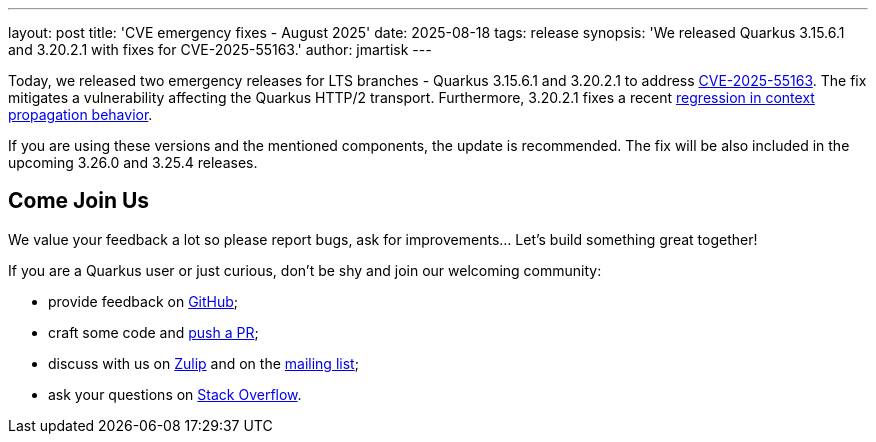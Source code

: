 ---
layout: post
title: 'CVE emergency fixes - August 2025'
date: 2025-08-18
tags: release
synopsis: 'We released Quarkus 3.15.6.1 and 3.20.2.1 with fixes for CVE-2025-55163.'
author: jmartisk
---

Today, we released two emergency releases for LTS branches - Quarkus 3.15.6.1 and 3.20.2.1 to address
https://nvd.nist.gov/vuln/detail/CVE-2025-55163[CVE-2025-55163].
The fix mitigates a vulnerability affecting the Quarkus HTTP/2 transport.
Furthermore, 3.20.2.1 fixes a recent https://github.com/quarkusio/quarkus/issues/49133[regression in context propagation behavior].

If you are using these versions and the mentioned components, the update is recommended.
The fix will be also included in the upcoming 3.26.0 and 3.25.4 releases.

== Come Join Us

We value your feedback a lot so please report bugs, ask for improvements... Let's build something great together!

If you are a Quarkus user or just curious, don't be shy and join our welcoming community:

* provide feedback on https://github.com/quarkusio/quarkus/issues[GitHub];
* craft some code and https://github.com/quarkusio/quarkus/pulls[push a PR];
* discuss with us on https://quarkusio.zulipchat.com/[Zulip] and on the https://groups.google.com/d/forum/quarkus-dev[mailing list];
* ask your questions on https://stackoverflow.com/questions/tagged/quarkus[Stack Overflow].
